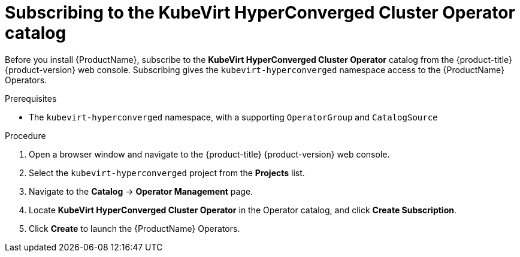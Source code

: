 // Module included in the following assemblies:
//
// * cnv/cnv_install/installing-container-native-virtualization.adoc

[id="cnv-subscribing-to-hco-catalog_{context}"]
= Subscribing to the KubeVirt HyperConverged Cluster Operator catalog

Before you install {ProductName}, subscribe to the
*KubeVirt HyperConverged Cluster Operator* catalog from
the {product-title} {product-version} web console. Subscribing gives the
`kubevirt-hyperconverged` namespace access to the {ProductName} Operators.

.Prerequisites

* The `kubevirt-hyperconverged` namespace, with a supporting `OperatorGroup`
and `CatalogSource`

.Procedure

. Open a browser window and navigate to the {product-title} {product-version}
web console.

. Select the `kubevirt-hyperconverged` project from the *Projects* list.

. Navigate to the *Catalog* -> *Operator Management* page.

. Locate *KubeVirt HyperConverged Cluster Operator* in the Operator catalog, and
click *Create Subscription*.

. Click *Create* to launch the {ProductName} Operators.